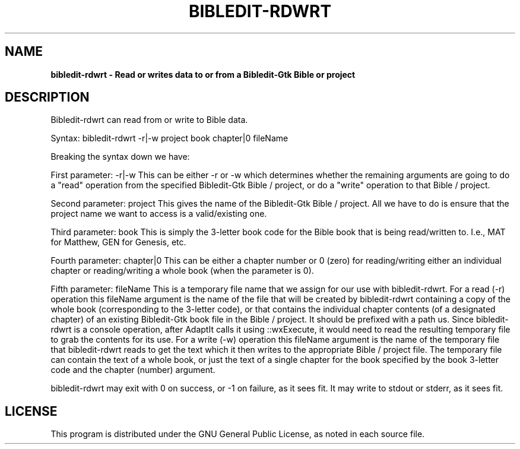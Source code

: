 .TH BIBLEDIT-RDWRT 1 "August 18 2011" "Version 4.2"
.SH NAME
.B bibledit-rdwrt \- Read or writes data to or from a Bibledit-Gtk Bible or project
.SH DESCRIPTION
Bibledit-rdwrt can read from or write to Bible data.

Syntax: bibledit-rdwrt -r|-w project book chapter|0 fileName

Breaking the syntax down we have:

First parameter: -r|-w 
This can be either -r or -w which determines whether the remaining arguments are going to do a "read" operation 
from the specified Bibledit-Gtk Bible / project, or do a "write" operation to that Bible / project.

Second parameter: project 
This gives the name of the Bibledit-Gtk Bible / project. 
All we have to do is ensure that the project name we want to access is a valid/existing one.

Third parameter: book
This is simply the 3-letter book code for the Bible book that is being read/written to.
I.e., MAT for Matthew, GEN for Genesis, etc.

Fourth parameter: chapter|0
This can be either a chapter number or 0 (zero) for reading/writing either an individual chapter 
or reading/writing a whole book (when the parameter is 0). 

Fifth parameter: fileName
This is a temporary file name that we assign for our use with bibledit-rdwrt.
For a read (-r) operation this fileName argument is the name of the file that will be created by bibledit-rdwrt
containing a copy of the whole book (corresponding to the 3-letter code), 
or that contains the individual chapter contents (of a designated chapter) of an existing Bibledit-Gtk book file
in the Bible / project. It should be prefixed with a path us. 
Since bibledit-rdwrt is a console operation, after AdaptIt calls it using ::wxExecute, 
it would need to read the resulting temporary file to grab the contents for its use. 
For a write (-w) operation this fileName argument is the name of the temporary file that bibledit-rdwrt reads 
to get the text which it then writes to the appropriate Bible / project file. 
The temporary file can contain the text of a whole book, or just the text of a single chapter 
for the book specified by the book 3-letter code and the chapter (number) argument. 

bibledit-rdwrt may exit with 0 on success, or -1 on failure, as it sees fit.
It may write to stdout or stderr, as it sees fit.
.PP
.SH LICENSE
This program is distributed under the GNU General Public License, as noted in
each source file.
